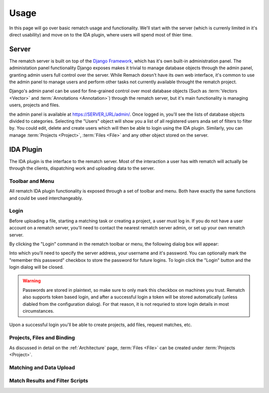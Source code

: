 Usage
=====

In this page will go over basic rematch usage and functionality. We'll start
with the server (which is currenly limited in it's direct usability) and move
on to the IDA plugin, where users will spend most of thier time.

Server
------

The rematch server is built on top of the `Django Framework
<https://www.djangoproject.com/>`_, which has it's own
built-in administration panel. The administation panel functionality Django
exposes makes it trivial to manage database objects through the admin panel,
granting admin users full control over the server. While Remach doesn't have
its own web interface, it's common to use the admin panel to manage users and
perform other tasks not currently available throught the rematch project.

Django's admin panel can be used for fine-grained control over most database
objects (Such as :term:`Vectors <Vector>` and :term:`Annotations <Annotation>`)
through the rematch server, but it's main functionality is managing users,
projects and files.

the admin panel is available at https://SERVER_URL/admin/. Once logged in,
you'll see the lists of database objects divided to categories. Selecting the
"Users" object will show you a list of all registered users anda set of filters
to filter by. You could edit, delete and create users which will then be able
to login using the IDA plugin. Similarly, you can manage :term:`Projects
<Project>`, :term:`Files <File>` and any other object stored on the server.

IDA Plugin
----------

The IDA plugin is the interface to the rematch server. Most of the interaction
a user has with rematch will actually be through the clients, dispatching work
and uploading data to the server.

Toolbar and Menu
++++++++++++++++

All rematch IDA plugin functionality is exposed through a set of toolbar and
menu. Both have exactly the same functions and could be used interchangeably.

.. image:: /images/toolbar.png

.. image:: /images/menu.png

Login
+++++

Before uploading a file, starting a matching task or creating a project, a user
must log in. If you do not have a user account on a rematch server, you'll need
to contact the nearest rematch server admin, or set up your own rematch server.

By clicking the "Login" command in the rematch toolbar or menu, the following
dialog box will appear:

.. image:: /images/login_dialog.png

Into which you'll need to specify the server address, your username and it's
password. You can optionally mark the "remember this password" checkbox to
store the password for future logins. To login click the "Login" button and the
login dialog will be closed.

.. warning:: Passwords are stored in plaintext, so make sure to only mark this
   checkbox on machines you trust. Rematch also supports token based login, and
   after a successful login a token will be stored automatically (unless
   diabled from the configuration dialog). For that reason, it is not requried
   to store login details in most circumstances.

Upon a successful login you'll be able to create projects, add files, request
matches, etc.

Projects, Files and Binding
+++++++++++++++++++++++++++

.. todo:: Fill up the rest of idaplugin functionality

As discussed in detail on the :ref:`Architecture` page, :term:`Files <File>`
can be created under :term:`Projects <Project>`.

Matching and Data Upload
++++++++++++++++++++++++

Match Results and Filter Scripts
++++++++++++++++++++++++++++++++ 
